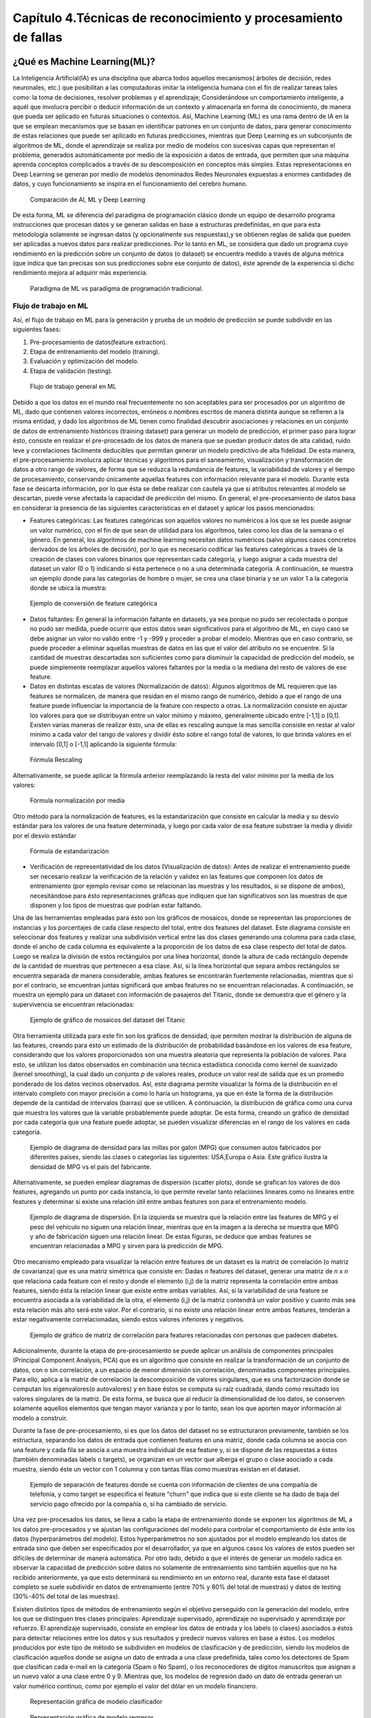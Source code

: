 Capítulo 4.Técnicas de reconocimiento y procesamiento de fallas
===============================================================


.. Header H3 -->
¿Qué es Machine Learning(ML)?
-----------------------------

.. TODO: Concepto de machine learning, entrenamiento supervisado vs no supervisado.Clasificacion y regresion.
.. TODO: Usos y aplicaciones de ML
.. TODO: Etapa de pre-procesamiento de datos
.. TODO: Metricas empleadas en cada uno de los metodos para la clasificación


La Inteligencia Artificial(IA) es una disciplina que abarca todos aquellos mecanismos( árboles de decisión, redes neuronales, etc.) que posibilitan a las computadoras imitar la inteligencia humana con el fin de realizar tareas tales como: la toma de decisiones, resolver problemas y el aprendizaje; Considerándose un comportamiento inteligente, a aquél que involucra percibir o deducir información de un contexto y almacenarla en forma de conocimiento, de manera que pueda ser aplicado en futuras situaciones o contextos. Así, Machine Learning (ML) es una rama dentro de IA en la que se emplean mecanismos que se basan en identificar patrones en un conjunto de datos, para generar conocimiento de estas relaciones que puede ser aplicado en futuras predicciones, mientras que Deep Learning es un subconjunto de algoritmos de ML, donde el aprendizaje se realiza por medio de modelos con sucesivas capas que representan el problema, generados automáticamente por medio de la exposición a datos de entrada, que permiten que una máquina aprenda conceptos complicados a través de su descomposición en conceptos más simples. Estas representaciones en Deep Learning se generan por medio de modelos denominados Redes Neuronales expuestas a enormes cantidades de datos, y cuyo funcionamiento se inspira en el funcionamiento del cerebro humano. 


.. figure:: ../figs/Cap4/Diferencia_AI_ML_DL.jpg
   :scale: 60%

   Comparación de AI, ML y Deep Learning



.. TODO: PONER EL FLUJO DE TRABAJO DE ML -->
..  https://livebook.manning.com/#!/book/real-world-machine-learning/chapter-1/104

De esta forma, ML se diferencia del paradigma de programación clásico donde un equipo de desarrollo programa instrucciones que procesan datos y se generan salidas en base a estructuras predefinidas, en que para esta metodología solamente se ingresan datos (y opcionalmente sus respuestas),y se obtienen reglas de salida que pueden ser aplicadas a nuevos datos para realizar predicciones. Por lo tanto en ML, se considera que dado un programa cuyo rendimiento en la predicción sobre un conjunto de datos (o dataset)  se encuentra medido a través de alguna métrica (que indica que tan precisas son sus predicciones sobre ese conjunto de datos), éste aprende de la experiencia si dicho  rendimiento mejora al adquirir más experiencia.

.. figure:: ../figs/Cap4/ML_paradigma.jpg
   :scale: 60%

   Paradigma de ML vs paradigma de programación tradicional.


Flujo de trabajo en ML
^^^^^^^^^^^^^^^^^^^^^^

Así, el flujo de trabajo en ML para la generación y prueba de un modelo de predicción se puede subdividir en las siguientes fases:

1. Pre-procesamiento de datos(feature extraction). 
2. Etapa de entrenamiento del modelo (training).
3. Evaluación y optimización del modelo.
4. Etapa de validación (testing).
   
.. TODO: TRADUCIR ESTA IMAGEN DE FLUJO DE TRABAJO

.. figure:: ../figs/Cap4/workflow_ML.png
   :scale: 60%

   Flujo de trabajo general en ML

Debido a que los datos en el mundo real frecuentemente no son aceptables para ser procesados por un algoritmo de ML, dado que contienen valores incorrectos, erróneos o nombres escritos de manera distinta aunque se refieren a la misma entidad, y dado los algoritmos de ML tienen como finalidad descubrir asociaciones y relaciones en un conjunto de datos de entrenamiento históricos (training dataset) para generar un modelo de predicción,  el primer paso para lograr ésto, consiste en realizar el pre-procesado de los datos de manera que se puedan producir datos de alta calidad, ruido leve y correlaciones fácilmente deducibles que permitan generar un modelo predictivo de alta fidelidad. De esta manera, el pre-procesamiento involucra aplicar técnicas y algoritmos para el saneamiento, visualización y transformación de datos a otro rango de valores, de forma que se reduzca la redundancia de features, la variabilidad de valores y el tiempo de procesamiento, conservando únicamente aquellas features con información relevante para el modelo. Durante esta fase se descarta información, por lo que ésta se debe realizar con cautela ya que si atributos relevantes al modelo se descartan, puede verse afectada la capacidad de predicción del mismo. En general, el pre-procesamiento de datos basa en considerar la presencia de las siguientes características en el dataset y aplicar los pasos mencionados:

* Features categóricas: Las features categóricas son aquellos valores no numéricos a los que se les puede asignar un valor numérico, con el fin de que sean de utilidad para los algoritmos, tales como los días de la semana o el género. En general, los algoritmos de machine learning necesitan datos numéricos (salvo algunos casos concretos derivados de los árboles de decisión), por lo que es necesario codificar las features categóricas a través de la creación de clases con valores binarios que representan cada categoría, y luego asignar a cada muestra del dataset un valor (0 o 1) indicando si ésta pertenece o no a una determinada categoría. A continuación, se muestra un ejemplo donde para las categorías de hombre o mujer, se crea una clase binaria y se un valor 1 a la categoría donde se ubica la muestra:
  

.. figure:: ../figs/Cap4/ejemploFeatureCategorica.png
   :scale: 60%

   Ejemplo de conversión de feature categórica

* Datos faltantes: En general la información faltante en datasets, ya sea porque no pudo ser recolectada o porque no pudo ser medida, puede ocurrir que estos datos sean significativos para el algoritmo de ML, en cuyo caso se debe asignar un valor no valido entre -1 y -999 y proceder a probar el modelo. Mientras que en caso contrario, se puede proceder a eliminar aquellas muestras de datos en las que el valor del atributo no se encuentre. Si la cantidad de muestras descartadas son suficientes como para disminuir la capacidad de predicción del modelo, se puede simplemente reemplazar aquellos valores faltantes por la media o la mediana del resto de valores de ese feature.

* Datos en distintas escalas de valores (Normalización de datos): Algunos algoritmos de ML requieren que las features se normalicen, de manera que residan en el mismo rango de numérico, debido a que el rango de una feature puede influenciar la importancia de la feature con respecto a otras. La normalización consiste en ajustar los valores para que se distribuyan entre un valor mínimo y máximo, generalmente ubicado entre [-1,1] o [0,1]. Existen varias maneras de realizar ésto, una de ellas es rescaling aunque la mas sencilla consiste en restar al valor mínimo a cada valor del rango de valores y dividir ésto sobre el rango total de valores, lo que brinda valores en el intervalo [0,1] o [-1,1] aplicando la siguiente fórmula:
  
.. figure:: ../figs/Cap4/formula_rescaling.png
   :scale: 60%

   Fórmula Rescaling


Alternativamente, se puede aplicar la fórmula anterior reemplazando la resta del valor mínimo por la media de los valores:



.. figure:: ../figs/Cap4/formula_mean_normalization.png
   :scale: 60%

   Fórmula normalización por media


Otro método para la normalización de features, es la estandarización que consiste en calcular la media y su desvío estándar para los valores de una feature determinada, y luego por cada valor de esa feature substraer la media y dividir por el desvío estándar

.. figure:: ../figs/Cap4/formula_estandarizacion.png
   :scale: 60%

   Fórmula de estandarización


* Verificación de representatividad de los datos (Visualización de datos): Antes de realizar el entrenamiento puede ser necesario realizar la verificación de la relación y validez en las features que componen los datos de entrenamiento (por ejemplo  revisar como se relacionan las muestras y los resultados, si se dispone de ambos), necesitándose para ésto representaciones gráficas que indiquen que tan significativos son las muestras de que disponen y los tipos de muestras que podrían estar faltando.

Una de las herramientas empleadas para ésto son los gráficos de mosaicos, donde se representan las proporciones de instancias y los porcentajes de cada clase respecto del total, entre dos features del dataset. Este diagrama consiste en seleccionar dos features y realizar una subdivisión vertical entre las dos clases generando una columna para cada clase, donde el ancho de cada columna es equivalente a la proporción de los datos de esa clase respecto del total de datos. Luego se realiza la división de estos rectángulos por una línea horizontal, donde la altura de cada rectángulo depende de la cantidad de muestras que pertenecen a esa clase. Así, si la línea horizontal que separa ambos rectángulos se encuentra separada de manera considerable, ambas features se encontrarán fuertemente relacionadas, mientras que si por el contrario, se encuentran juntas significará que ambas features no se encuentran relacionadas. A continuación, se muestra un ejemplo para un dataset con información de pasajeros del Titanic, donde se demuestra que el género y la supervivencia se encuentran relacionadas:



.. figure:: ../figs/Cap4/ejemplo_moisac_plot.png
   :scale: 60%

   Ejemplo de gráfico de mosaicos del dataset del Titanic
 

Otra herramienta utilizada para este fin son los gráficos de densidad, que permiten mostrar la distribución de alguna de las features, creando para ésto un estimado de la distribución de probabilidad basándose en los valores de esa feature, considerando que los valores proporcionados son una muestra aleatoria que representa la población de valores. Para esto, se utilizan los datos observados en combinación una técnica estadística conocida como kernel de suavizado (kernel smoothing), la cual dado un conjunto *p* de valores reales, produce un valor real de salida que es un promedio ponderado de los datos vecinos observados. Así, este diagrama permite visualizar la forma de la distribución en el intervalo completo con mayor precisión a como lo haría un histograma, ya que en éste la forma de la distribución depende de la cantidad de intervalos (barras) que se utilicen. A continuación, la distribución de gráfica como una curva que muestra los valores que la variable probablemente puede adoptar. De esta forma, creando un gráfico de densidad por cada categoría que una feature puede adoptar, se pueden visualizar diferencias en el rango de los valores en cada categoría. 


.. figure:: ../figs/Cap4/ejemplo_diagrama_densidad.png
   :scale: 60%

   Ejemplo de diagrama de densidad para las millas por galon (MPG) que consumen autos fabricados por diferentes países, siendo las clases o categorías las siguientes: USA,Europa o Asia. Este gráfico ilustra la densidad de MPG vs el país del fabricante.


Alternativamente, se pueden emplear diagramas de dispersión (scatter plots), donde se grafican los valores de dos features, agregando un punto por cada instancia, lo que permite revelar tanto relaciones lineares como no lineares entre features y determinar si existe una relación útil entre ambas features son para el entrenamiento modelo. 


.. figure:: ../figs/Cap4/ejemplo_diagrama_dispersion.png
   :scale: 60%

   Ejemplo de diagrama de dispersión. En la izquierda se muestra que la relación entre las features de MPG y el peso del vehículo no siguen una relación linear, mientras que en la imagen a la derecha se muestra que MPG y año de fabricación siguen una relación linear. De estas figuras, se deduce que ambas features se encuentran relacionadas a MPG y sirven para la predicción de MPG.


.. https://en.wikipedia.org/wiki/Covariance
.. https://en.wikipedia.org/wiki/Covariance_matrix
.. https://en.wikipedia.org/wiki/Correlation_and_dependence#Correlation_matrices
.. https://machinelearningmastery.com/visualize-machine-learning-data-python-pandas/

Otro mecanismo empleado para visualizar la relación entre features de un dataset es la matriz de correlación (o matriz de covarianza) que es una matriz simétrica que consiste en: Dadas *n* features del dataset, generar una matriz de *n x n* que relaciona cada feature con el resto y donde el elemento (i,j) de la matriz representa la correlación entre ambas features, siendo ésta la relación linear que existe entre ambas variables. Así, si la variabilidad de una feature se encuentra asociada a la variabilidad de la otra, el elemento (i,j) de la matriz contendrá un valor positivo y cuanto más sea esta relación más alto será este valor. Por el contrario, si no existe una relación linear entre ambas features, tenderán a estar negativamente correlacionadas, siendo estos valores inferiores y negativos. 


.. figure:: ../figs/Cap4/Correlation-Matrix-Plot.png
   :scale: 60%

   Ejemplo de gráfico de matriz de correlación para features relacionadas con personas que padecen diabetes. 


.. https://es.wikipedia.org/wiki/An%C3%A1lisis_de_componentes_principales
.. https://es.wikipedia.org/wiki/Teorema_de_descomposici%C3%B3n_espectral
.. https://es.wikipedia.org/wiki/Descomposici%C3%B3n_en_valores_singulares
.. http://scikit-learn.org/stable/modules/generated/sklearn.decomposition.PCA.html#sklearn.decomposition.PCA

Adicionalmente, durante la etapa de pre-procesamiento se puede aplicar un análisis de componentes principales (Principal Component Analysis, PCA) que es un algoritmo que consiste en realizar la transformación de un conjunto de datos, con o sin correlación, a un espacio de menor dimensión sin correlación, denominadas componentes principales. Para ello, aplica a la matriz de correlación la descomposición de valores singulares, que es una factorización donde se computan los eigenvalores(o autovalores) y en base éstos se computa su raíz cuadrada, dando como resultado los valores singulares de la matriz. De esta forma, se busca que al reducir la dimensionalidad de los datos, se conserven solamente aquellos elementos que tengan mayor varianza y por lo tanto, sean los que aporten mayor información al modelo a construir.   

Durante la fase de pre-procesamiento, si es que los datos del dataset no se estructuraron previamente, también se los estructura, separando los datos de entrada que contienen features en una matriz, donde cada columna se asocia con una feature y cada fila se asocia a una muestra individual de esa feature y, si se dispone de las respuestas a éstos (también denominadas labels o targets), se organizan en un vector que alberga el grupo o clase asociado a cada muestra, siendo éste un vector con 1 columna y con tantas filas como muestras existan en el dataset.

.. figure:: ../figs/Cap4/separacion_features_target.png
   :scale: 60%

   Ejemplo de separación de features donde se cuenta con información de clientes de una compañía de telefonía, y como target se especifica el feature "churn" que indica que si este cliente se ha dado de baja del servicio pago ofrecido por la compañía o, si ha cambiado de servicio. 




Una vez pre-procesados los datos, se lleva a cabo la etapa de entrenamiento donde se exponen los algoritmos de ML a los datos pre-procesados y se ajustan las configuraciones del modelo para controlar el comportamiento de éste ante los datos (hyperparámetros del modelo). Estos hyperparámetros no son ajustados por el modelo empleando los datos de entrada sino que deben ser especificados por el desarrollador, ya que en algunos casos los valores de estos pueden ser difíciles de determinar de manera automática. Por otro lado, debido a que el interés de generar un modelo radica en observar la capacidad de predicción sobre datos no solamente de entrenamiento sino también aquellos que no ha recibido anteriormente, ya que esto determinará su rendimiento en un entorno real, durante esta fase el dataset completo se suele subdividir en datos de entrenamiento (entre 70% y 80% del total de muestras) y datos de testing (30%-40% del total de las muestras). 

.. https://machinelearningmastery.com/overfitting-and-underfitting-with-machine-learning-algorithms/


Existen distintos tipos de métodos de entrenamiento según el objetivo perseguido con la generación del modelo, entre los que se distinguen tres clases principales: Aprendizaje supervisado, aprendizaje no supervisado y aprendizaje por refuerzo. El aprendizaje supervisado, consiste en emplear los datos de entrada y los labels (o clases) asociados a éstos para detectar relaciones entre los datos y sus resultados y predecir nuevos valores en base a éstos. Los modelos producidos por este tipo de método se subdividen en modelos de clasificación y de predicción, siendo los modelos de clasificación aquellos donde se asigna un dato de entrada a una clase predefinida, tales como los detectores de Spam que clasifican cada e-mail en la categoría (Spam o No Spam), o los reconocedores de dígitos manuscritos que asignan a un nuevo valor a una clase entre 0 y 9. Mientras que, los modelos de regresión dado un dato de entrada generan un valor numérico continuo, como por ejemplo el valor del dólar en un modelo financiero.

.. figure:: ../figs/Cap4/ejemplo_supervisado_clasificacion.png
   :scale: 60%

   Representación gráfica de modelo clasificador

.. figure:: ../figs/Cap4/ejemplo_supervisado_regresion.png
   :scale: 60%

   Representación gráfica de modelo regresor


Por el contrario, en el aprendizaje no supervisado no se conocen las clases, contando solo con los datos de entrada, por lo que su objetivo es obtener las clases descubriendo grupos de ejemplos similares en los datos (también denominado clustering) o, proyectar los datos desde un espacio de dimensiones superiores a uno de menores dimensiones, con el objetivo de maximizar la varianza entre las features (reducción de dimensionalidad como PCA). En el aprendizaje por refuerzo, el algoritmo no cuenta con muestras que correspondan con una salida correcta, sino que debe descubrirlas por medio de un proceso de prueba y error, transicionando una secuencia de estados que resultan de la interacción con el entorno.


.. Metricas de evaluación para clasificacion, regression y clustering -->
.. http://scikit-learn.org/stable/modules/model_evaluation.html

La fase de evaluación y optimización del modelo se lleva a cabo paralelamente a la fase de entrenamiento y consiste en computar métricas con el dataset de training, para evaluar el desempeño del modelo. Según el tipo de entrenamiento (supervisado o no supervisado), se computan diferentes métricas:

* Clasificación: Accuracy, Precision, Recall, F1-Score, Matriz de confusión.
 .. (TODO: VER SI PONER Root Mean-Squared Error, RMSE en regression) -->
 .. https://en.wikipedia.org/wiki/Mean_absolute_error
 .. Pag. 120 de Real world Machine learning

* Regresión: R2, Variación explicada, Error Medio Cuadrado (Mean Squared Error).
* Clustering: Información mutua(MI), score de homogeneidad, score de completitud.


.. http://scikit-learn.org/stable/modules/model_evaluation.html#precision-recall-f-measure-metrics
.. https://en.wikipedia.org/wiki/Precision_and_recall#Precision

Con respecto a las métricas de modelos de clasificación, el accuracy es la proporción de las muestras para las que el modelo predice el resultado correcto, mientras que la tasa de error es la proporción para las que el modelo clasifica incorrectamente. Si *yi* es el valor del i-ésima muestra, *Yi* es el valor verdadero de la muestra, y *1 (yi = Yi)* simboliza la pertenencia de *yi* en *Yi*, entonces la fracción de predicciones correctas *nsamples* se define como:

.. figure:: ../figs/Cap4/formula_accuracy.png
   :scale: 60%

   Fórmula para el cálculo del Accuracy


Este valor se indica en el rango de 0-1, por lo que cuanto más próximo es este valor a 1.0 mejor es la capacidad de predicción. Mientras que *precision* indica la capacidad del modelo para clasificar muestras que son positivas como tales y no clasificarlas como negativas, considerando el total de valores positivos y negativos; Este valor se calcula por medio de la siguiente fórmula, donde *tp* son las muestras verdaderas positivas (muestras realmente positivas) y *fp* son las muestras falsas positivas (aquellas muestras que se clasificaron como positivas pero en realidad son negativas):



.. math:: precision = tp/ tp + fp
   :label: ecuacionPrecision

*Recall* es la capacidad del modelo de encontrar cuantas muestras positivas reales existen del total de muestras positivas clasificadas (verdaderas positivas y falsas positivas). Este valor se calcula por medio de la siguiente fórmula, donde *fn* son los falsos negativos (aquellas que son positivas pero son clasificadas como negativas):


.. math:: recall = tp/ tp + fn
   :label: ecuacionRecall

*F1-Score* (o F-measure) es un promedio ponderado de *precision* y *recall* que se calcula por medio de la siguiente ecuación:

.. math:: F1 = 2 * (precision * recall) / (precision + recall) 
   :label: ecuacionF1Score

Las métricas de precision , recall y F1-score se encuentran en el rango 0-1, siendo mejor el desempeño de predicción del clasificador, cuanto más próximo a 1 son estos valores.

.. http://scikit-learn.org/stable/modules/model_evaluation.html#confusion-matrix

Por otro lado, la matriz de confusión es una tabla que permite visualizar y evaluar el accuracy de clasificación, donde cada columna de la matriz representa la cantidad de muestras que fueron predecidas como pertenecientes a una clase y cada fila de la matriz, representa la cantidad de instancias que pertenecen realmente a una clase. Por lo tanto, un elemento *(i,j)* de la matriz se interpreta como el número de observaciones en el grupo *i* que fueron clasificados dentro del grupo *j*, por lo que los elementos que se encuentran en la diagonal de la matriz son la cantidad de muestras para las que el label verdadero fue predecido correctamente, mientras que los elementos que se encuentran fuera de ésta son las muestras clasificadas erróneamente. A continuación, se muestra un ejemplo de la matriz de confusión para un dataset de tipos de planta Iris (Setosa, Versicolor y Virginica):        


.. figure:: ../figs/Cap4/ejemplo_matriz_confusion.png
   :scale: 60%

   Ejemplo de matriz de confusión.

.. http://scikit-learn.org/stable/modules/model_evaluation.html#r2-score

.. https://en.wikipedia.org/wiki/Coefficient_of_determination

.. https://en.wikibooks.org/wiki/LaTeX/Mathematics#Formatting_mathematics_symbols

Con respecto a la regresión, la métrica R^2 o r^2 también conocido como coeficiente de determinación, es la proporción de la varianza que existe entre los labels predecidos (variable dependiente) utilizando las muestras de entrada (variable independiente) y el verdadero valor de las mismas, brindando una medida de que tan precisamente las salidas son replicadas por el modelo, basadas en la proporción de la variación total de las salidas, lo que permite establecer que tan eficazmente las muestras futuras serán predecidas. El valor de esta métrica puede ser tanto positivo como negativo, por lo que si este es negativo implica que la capacidad del modelo de predicción es peor que la media de éstos, mientras que si es cero indica que no existe una relación entre los datos de entrada y los labels, por lo que el modelo predice siempre el label independientemente de los datos de entrada; Y finalmente, si este es igual a uno implica que el modelo es capaz de predecir exactamente toda la variabilidad en la variable dependiente (labels).
El cálculo de R2 se realiza por medio de la siguiente fórmula, siendo :math:`{\hat{yi}}` el valor predecido de la muestra, *yi* el valor real de la muestra para *n* muestras:  


.. figure:: ../figs/Cap4/formula_R2.png
   :scale: 60%

   Fórmula de R2

donde:

.. figure:: ../figs/Cap4/formula_y_medio_r2_score.png
   :scale: 60%

   Fórmula de cálculo de :math:`{\bar{y}}`(y-medio)


La variación explicada mide la proporción en la que un modelo de regresión representa la dispersión (variación) de un conjunto de datos, es decir, entre las predicciones y los valores reales asociados a las muestras. Este score se calcula por medio de la siguiente fórmula, donde *y* es el label asociado a una muestra, :math:`{\hat{y}}` es la salida predecida para ésta y *Var* es la varianza entre ambas variables:

.. figure:: ../figs/Cap4/formula_explained_variance_r2.png
   :scale: 60%

   Fórmula para el cálculo de la variación explicada
 
Cuanto más próximo a 1 es este valor, mejor es la capacidad de predicción del modelo.

.. https://en.wikipedia.org/wiki/Errors_and_residuals
.. https://en.wikipedia.org/wiki/Mean_squared_error
.. https://en.wikipedia.org/wiki/Root-mean-square_deviation
.. https://en.wikipedia.org/wiki/Errors_and_residuals

El error medio cuadrado es una métrica de riesgo que representa el valor esperado del error (o pérdida) cuadrado, que consiste en calcular el promedio de los cuadrados de los errores, es decir, la diferencia entre los labels reales para un conjunto de variables y los valores predecidos para éste conjunto. Así, este método aplica la siguiente fórmula matemática donde  :math:`{\hat{Yi}}` es el valor predecido, *Yi* es el vector de valores observados y *n* es la cantidad de muestras de entrada para las que se realizaron las predicciones: 

.. figure:: ../figs/Cap4/formula_mse_regresion.png
   :scale: 60%

   Fórmula de Mean Squared Error

Si al resultado obtenido de aplicar esta fórmula, se le aplica la raíz cuadrada se obtiene la métrica de Raíz Cuadrada del Error cuadrado medio (Root-Mean Square Error, RMSE) y representa el desvío estándar de las diferencias de las muestras entre los valores estimados y los valores predecidos. Tanto MSE como RMSE, cuanto más próximos sean a cero los valores de éstas métricas, menos error de predicción existirá.


.. http://scikit-learn.org/stable/modules/generated/sklearn.metrics.mutual_info_score.html#sklearn.metrics.mutual_info_score
.. http://scikit-learn.org/stable/modules/clustering.html#mutual-info-score
.. https://en.wikipedia.org/wiki/Adjusted_mutual_information

Por otro lado, con respecto a clustering la métrica de información mutua (Mutual Information, MI) es una medida empleada para comparar la similitud entre dos clases (o labels) para el mismo conjunto de datos. Así, para utilizar esta métrica en un modelo de clustering, se requiere disponer de las clases verdaderas a la que pertenezcan los datos empleados en el entrenamiento del modelo, sin embargo este valor es invariable a los valores absolutos de los labels y a las permutaciones entre de clases. Cuanto más cercano a cero sea este valor, indicará que las asignaciones de clases son independientes y no concuerdan, mientras que cuanto más cercano a uno se observará una mejor concordancia entre asignaciones. Este valor se computa por medio de la siguiente fórmula, donde *|Ui|* es el número de muestras en el cluster *U* y *|Vj|* es el número de muestras en el cluster *V*:

.. figure:: ../figs/Cap4/formula_mutual_information_clustering.png
   :scale: 60%

   Fórmula para el cálculo de información mutua entre clusters U y V.

.. http://scikit-learn.org/stable/modules/clustering.html#homogeneity-completeness

El score de homogeneidad requiere al igual que la métrica anterior, el conocimiento de las clases reales de las muestras por adelantado y cuanto más próximo a uno sea, significará que ese cluster contiene únicamente puntos de datos que son miembros de la misma clase. Mientras que el score de completitud, permite establecer si todos los miembros de una clase son asignados al mismo cluster. Estas métricas son independiente a las permutaciones en los clusters, y se calculan por medio de las siguientes fórmulas, donde  H(C|K) es la entropía condicional de las clases dadas las asignaciones de los clusters, H(C) es la entropía de las clases, *nc* y *nk* son las muestras que pertenecen a la clase *C* y al cluster *K* y *Nc,k* es el número de muestras de una clase *c* asignada al cluster *k*:


.. figure:: ../figs/Cap4/formula_homogeneidad_clustering.png
   :scale: 60%

   Ejemplo de fórmula de homogeneidad


.. figure:: ../figs/Cap4/formula_completitud_clustering.png
   :scale: 60%

   Ejemplo de fórmula de completitud

.. figure:: ../figs/Cap4/formula_entropia_condicional_clases_clustering.png
   :scale: 60%

   Ejemplo de fórmula de entropía condicional dadas las asignaciones de las clases

.. figure:: ../figs/Cap4/formula_entropia_clases.png
   :scale: 60%

   Ejemplo de fórmula de entropía de las clases


Finalmente, durante la fase de validación se procede a analizar y mejorar el nivel de generalización del modelo, es decir, con que precisión éste aplica los conceptos aprendidos de los datos de entrenamiento a nuevos datos dentro del dominio del problema. Dos conceptos relacionados a la pérdida de capacidad de generalización en el entrenamiento supervisado son overfitting y underfitting donde:

* Overfitting ocurre cuando el modelo aprende la distribución de los datos y el ruido del dataset y los considera como conceptos, de manera que se ve afectada negativamente la capacidad de predicción, ya que estos conceptos no aplican a nuevos datos. De esta forma, cuando ocurre overfitting el error de predicción disminuye considerablemente con datos de entrenamiento, sin embargo, al contrastarlo con datos de prueba éste aumenta considerablemente.
* Underfitting sucede cuando el modelo no puede aprender conceptos del dataset de training y, por lo tanto, tampoco puede realizar predicciones sobre datos de testing, mostrando un rendimiento pobre incluso en datos de entrenamiento.
  

.. figure:: ../figs/Cap4/plot_underfitting_overfitting_001.png
   :scale: 60%

   En este ejemplo, se muestra la función de tres modelos polinómicos de diferente grado que intentan aproximar parte de la función coseno, representándose éstos por una línea azul, la función real por una línea amarilla y las muestras producidas por puntos azules. En el diagrama de la izquierda, se observa que el modelo (polinomio grado 1) sufre de underfitting, ya que no puede ajustarse a los datos de entrenamiento. En el diagrama de la derecha, se puede observar que el modelo (polinomio de grado 15) sufre de overfitting, ya que aprende cada uno de los datos de prueba incluyendo el ruido y perdiendo la similitud con la función coseno real. En la gráfica del centro, se puede observar que el modelo se ajusta de manera casi perfecta al de la función coseno real, y se ajusta a aquellos datos que la representan, ignorando aquellas muestras que generan ruido.   


De esta manera, en esta fase se emplean distintos métodos para evaluar la capacidad de generalización del modelo entrenado con respecto a los datos de prueba, entre los que se destacan los siguientes:

.. Real world machine learning. pag 105. Metodos de evaluación y validación del modelo!!!
.. k-fold y CROSS-VALIDATION, Curva ROC para validacion!
.. https://www.cs.cmu.edu/~schneide/tut5/node42.html
.. https://es.wikipedia.org/wiki/Validaci%C3%B3n_cruzada


* Cross-validation: Esta técnica se emplea para evitar problemas como el overfitting y en situaciones donde no se cuenta con suficientes muestras para particionar el dataset en training y testing, perdiendo información relevante para el modelo o para el testing de éste. Este método consiste en realizar particiones en un conjunto de muestras en subconjuntos complementarios de entrenamiento y prueba y, efectuar el entrenamiento sobre la partición de training y realizar la evaluación del rendimiento del modelo sobre la partición de testing. Así, esta técnica busca garantizar que los resultados del predictor son independientes de las particiones de training y testing. Adicionalmente, este método puede ejecutarse repetidas veces, generando diferentes particiones con distintos resultados y luego combinarse éstos(por ejemplo, a través del promediado) con el fin de reducir la variabilidad. Dentro de las aproximaciones para realizar cross validation se distinguen las siguientes:

   * Método Holdout: Este método es el más trivial y consiste en simplemente particionar de manera aleatoria el conjunto de muestras total en subconjuntos complementarios de entrenamiento y prueba, considerando entre el 20% y 40% para testing y el resto para training, y posteriormente realizar el entrenamiento y validación con éstos.
   
   Este método tiene la desventaja de que puede existir alta variación al ejecutarse sobre distintos conjuntos de prueba, ya que el resultado depende en gran parte de como se realiza la partición de los datos, sin embargo, tiene la ventaja de ser rápido de computar.
  
   .. .. figure:: ../figs/Cap4/holdout_cross_validation.jpg
   .. figure:: ../figs/Cap4/cross_validation_holdout_ejemplo.png
      :scale: 60%

      Representación gráfica de la retención
   
   * K-Fold cross-validation: Cross validation de *K* iteraciones consiste en realizar *k* divisiones complementarias de los datos de prueba (denominados *folds*), empleando uno de los subconjuntos para validación y los restantes *k-1* como datos de entrenamiento y ejecutar el proceso de training y testing. Este proceso se repite *K* veces, con distintos datasets de training y testing, computando en cada una de las iteraciones el accuracy, que finalmente es promediado para obtener un resultado final. Este método tiene la ventaja de que cada muestra esta en el subconjunto de testing una única vez y en el dataset de training *k-1* veces, por lo que la variación en las predicciones con distintas muestras se incrementa a medida que *k* crece. Sin embargo, tiene la desventaja de ser computacionalmente costoso.
  
   .. figure:: ../figs/Cap4/K-fold_cross_validation.jpg
      :scale: 60%

      Ejemplo gráfico de los subconjuntos generados con K-Fold cross-validation
  
   
   * Leave-one-out cross-validation (LOO CV): Éste método consiste en realizar una partición de *k-1* muestras como la partición de entrenamiento y emplear únicamente una muestra para la partición de testing y luego, realizar el entrenamiento y la validación para esa muestra en particular. Este proceso se repite *K* veces, con distintas muestras asignadas a la partición de testing, y al igual que K-fold, se obtiene la media de los resultados predecidos para computar el resultado final.   
     
   .. figure:: ../figs/Cap4/Leave-one-out_cross_validation.jpg
      :scale: 60%

      Representación gráfica de la generación de subconjuntos para LOO CV
   
   Una variación de éste método es Leave p-out cross-validation, donde se realiza el mismo proceso pero se consideran *p* elementos para el conjunto de testing en lugar de uno solo.
       
  
.. https://es.wikipedia.org/wiki/Curva_ROC

* Curva ROC: Receiver Operating Characteristic curve o ROC, es una representación gráfica que muestra la eficiencia de uno o varios métodos de clasificación, representando en el eje Y la tasa de verdaderos positivos (TP) y en el eje X la tasa de falsos positivos(FP). De esta manera, empleando los valores proporcionados por distintas matrices de confusión, se puede comparar la eficiencia de clasificación donde cuanto más pronunciada sea la curva hacia la esquina superior izquierda del diagrama, mayor será la cantidad de muestras clasificadas correctamente. Mientras que, si la curva del clasificador se encuentra por debajo de la línea diagonal que divide la esquina inferior izquierda y superior derecha, significará que los resultados proporcionados por éste son peores que un valor aleatorio. Adicionalmente, extrayendo características de la curva se puede comparar el rendimiento del clasificador de manera numérica, uno de los valores empleados es el área de bajo de la curva (Area Under the ROC Curve,AUC) cuyo valor se encuentra en el rango 0-1, mejorando la eficiencia de clasificación cuanto más cercano a 1 es esta métrica.  

.. figure:: ../figs/Cap4/curva_roc.png
   :scale: 70%

   Ejemplo de curva ROC



.. Header H4 -->

Aplicaciones de ML
^^^^^^^^^^^^^^^^^^
.. MIT-Machine Learning Book -cap5
.. Introduction to machine learning- alex smola,vishwanathan- cap1
.. Tom Mitchell - Machine learning - pag. 29.

Machine Learning cuenta con un amplio campo de aplicaciones entre las que se encuentran:

* Transcripción de caracteres, donde el modelo observa una representación no estructurada de datos y lo transcribe una forma textual discreta. Un ejemplo de ésto es el reconocimiento óptico de caracteres, donde al modelo le son presentados imágenes conteniendo un texto y se solicita que retorne la representación numérica de éste(por ejemplo en formato Unicode o ASCII). O en el reconocimiento de voz, donde el modelo en base a ondas de sonoras debe emitir una secuencia de caracteres o decodificar las palabras que fueron habladas en el audio de entrada.
* Traducción de idiomas, donde a partir de un conjunto de símbolos en algún idioma, el modelo debe convertirlos en una secuencia de símbolos en otro idioma, aplicado generalmente a procesamiento de lenguaje natural.
*  Salidas estructuradas de información, que involucran tareas donde la salida es una estructura de datos que contiene múltiples valores (como un vector) que describe relaciones entre los datos. Un ejemplo de ésto es el parseo, donde se mapea una sentencia en lenguaje natural en un árbol que describe la estructura gramatical etiquetando nodos de árboles como verbos, sustantivos o adverbios; Otro caso de aplicación, es la segmentación de imágenes donde se asigna a cada pixel una categoría específica, como por ejemplo una red neuronal, que es usada para anotar las ubicaciones de las calles en una fotografía aérea.
*  Data Mining, donde se cuenta con grandes cantidades de información en bases de datos y éstas contienen información valiosa para el negocio, acerca de las relaciones de los datos, que pueden ser descubiertas automáticamente. Un ejemplo de ésto es aprender reglas generales que ayuden a realizar la evaluación de otorgación de créditos a un posible solicitante, por medio del análisis de información de bases de datos financieras.
* Ranking de páginas web, donde el usuario envía una consulta a un motor de búsqueda, que proporciona paginas web ordenadas según el nivel relevancia. Para lograr ésto el motor de búsqueda necesita conocer  cuales páginas son relevantes y concuerdan con la consulta especificada, adquiriendo para ésto información de distintas fuentes: la dirección web de cada página, el contenido de la misma, la frecuencia con la que varios usuarios entran a estos sitios para la misma consulta, o desde ejemplos de consultas similares en combinación páginas web rankeadas manualmente. Machine Learning es usada durante este proceso para automatizar y mejorar la precisión de las consultas al momento de diseñar un motor de búsqueda.
* Aplicaciones de reserva por Internet que emplean filtrado colaborativo, donde se analiza la información relacionada a productos consumidos anteriormente por un usuario, con el fin de predecir futuros hábitos de consumo y de esta manera ofrecerle productos similares. Un ejemplo de aplicaciones que emplean este tipo de característica son Amazon y Netflix, donde los productos o servicios que se ofrecen a un usuario se predicen empleando los datos de consumo de otros usuarios con preferencias de consumo similares.  
* Aplicaciones donde los desarrolladores no cuentan con suficiente conocimiento del dominio como para programar algoritmos efectivos, como son por ejemplo las aplicaciones de control de seguridad, que emplean el reconocimiento facial en base a imágenes o grabaciones de video. Estas aplicaciones deben realizar una clasificación del rostro en una imagen para determinar si es un usuario registrado o un desconocido, lidiando con diferentes condiciones de iluminación, expresiones faciales, diferentes corte de pelo,etc. debiendo para ello, aprender las características más relevantes de cada rostro con el fin sortear estas dificultades.


Beneficios del uso de ML
^^^^^^^^^^^^^^^^^^^^^^^^

Dentro de los beneficios que provienen de la utilización de ML respecto a las alternativas de análisis manual de datos, instrucciones programadas explícitamente y modelos estadísticos simples se encuentran:

* Precisión. ML emplea datos para descubrir el modelo con desempeño óptimo para el problema del dominio y medida que se disponga de más datos, mejor definido estará el problema y, en consecuencia, se incrementará la precisión de éste automáticamente.
* Automatizado. A medida que las respuestas se validan o se descartan, el modelo de ML aprenderá nuevos patrones automáticamente, por lo que los usuarios del modelo contribuirán a su mejora incrementalmente.
* Rapidez. ML puede generar respuestas en cuestión de milisegundos a medida que ingresan mayor cantidad de muestras de datos, permitiendo que el sistema mejore en tiempo real.
* Personalizable. Varios problemas dirigidos por datos pueden ser resueltos con ML, ya que el modelo es construido basándose en datos propios, y puede ser configurado para optimizar aquellas métricas que sean de valor para el negocio.
* Escalable. A medida que el negocio donde se aplica el modelo de ML crece, el modelo escala para manejar tasas de datos que crecen incrementalmente, llegando a maneja grandes cantidades de datos si se dispone del hardware apropiado.  


En la siguiente sección, se exponen el funcionamiento particular de los principales algoritmos empleados en ML para la generación de modelos de predicción.


Mecanismos para Machine Learning(ML)
------------------------------------


Árboles de decisión(Tree)
^^^^^^^^^^^^^^^^^^^^^^^^^

.. https://machinelearningmastery.com/classification-and-regression-trees-for-machine-learning/
.. http://www.saedsayad.com/decision_tree.htm

Los árboles de decisión (Classification And Regression Tree,CART) son un mecanismo de ML de aprendizaje supervisado que permite generar un modelo realiza predicciones en base a un conjunto de reglas inferidas de los datos de entrenamiento, las cuales pueden ser representadas por un diagrama de árbol. Los árboles de decisión clasifican instancias ordenándolas desde un nodo raíz hasta llegar a nodos hoja, lo que en última instancia proporciona la predicción de una muestra, de esta manera cada nodo en el árbol especifica alguna prueba de algún atributo de la muestra de entrada y, cada rama que desciende de ese nodo corresponde a uno de los posibles valores para este atributo. De esta forma, el conjunto de reglas desde la raíz a una hoja del árbol representan las reglas de clasificación. Entonces, la clasificación de una instancia comienza en el nodo raíz del árbol testeando el atributo especificado por este nodo, y luego desplazándose por la rama del árbol correspondiente al valor del atributo en el el ejemplo dado y, este proceso se repite nuevamente para el nodo actual, hasta llegar a un nodo hoja del árbol. 

La construcción del árbol se puede realizar por medio de distintos algoritmos, aunque la mayoría se basa en un algoritmo base top-down de búsqueda ambiciosa, que consiste en probar cada una de las features individualmente, para determinar cual de todas éstas clasifica de manera más eficiente las muestras de entrenamiento, computando para ésto una métrica denominada ganancia de la información (information gain), que mide que tan eficazmente un atributo separa las muestras del dataset de entrenamiento según sus labels. De esta forma, el atributo con la mejor división es seleccionado y establecido como la raíz del árbol. Luego, un nodo hijo del nodo raíz es creado para cada posible valor del nodo raíz y, las muestras de entrenamiento se ordenan de acuerdo al nodo hijo al que pertenecen. Este proceso se repite para cada una de las muestras de entrenamiento asociadas a cada nodo hijo, con el fin de seleccionar el mejor atributo posible para realizar la prueba en ese punto en el árbol. Este proceso continua hasta que la creación de ramas en el árbol no produce una mejora de predicción significativa, o hasta que la cantidad de muestras en cada uno de los nodos hoja del árbol es menor que un valor mínimo previamente establecido.
Este proceso es un método de búsqueda ambicioso en el cual el algoritmo nunca retrocede sobre divisiones realizadas anteriormente en el árbol, para reconsiderar otras alternativas.

.. figure:: ../figs/Cap4/ejemplo_decision_tree.png

   Ejemplo gráfico de la organización de un árbol de decisión 

Los árboles de decision también pueden sufrir de overfitting, ya que éstos pueden ser creados con estructuras complejas de división que no generalicen de manera eficiente nuevos datos de prueba, por lo que existen varias aproximaciones para evitarlo denominadas poda o pruning, donde se eliminan ramas del árbol con el fin eliminar relaciones redundantes. Dependiendo del momento en que se realiza la poda éstas se clasifican en dos clases principales:

* Poda temprana (early pruning), donde el crecimiento del árbol se detiene, antes de que alcance el punto donde memoriza el ruido y los datos de entrenamiento. Una de las aproximaciones de este tipo denominada reduced-error pruning consiste en dividir el dataset en subconjuntos complementarios de training y testing. Luego, se considera cada uno de los nodos en el árbol como un candidado a ser podado, donde podar un nodo implica remover el subarbol que se encuentra debajo de éste, convertirlo en un nodo hoja y asignarle los resultados de clasificación asociados al subárbol de ese nodo. Así, los nodos se remueven si el árbol luego de la poda de un nodo tiene un desempeño de predicción menor que el árbol original sobre el dataset de testing. Ésto tiene el efecto de que cualquier nodo hoja agregado debido a regularidades coincidentes en el dataset de training es probable que sea podado, ya que es improbable que estas coincidencias también estén presentes en el dataset de testing. De esta forma se podan los nodos de manera iterativa, siempre seleccionando aquellos que incrementen el rendimiento del árbol sobre el dataset de testing, hasta que la poda de nodos produzca un decremento de la precisión del modelo.  

  
* Poda tardía (post pruning) que permiten que el árbol se construya con overfitting y luego se realiza la poda para eliminar esta característica. Estos métodos, luego de que se entrenó con el dataset de training permitiendo el overfitting, se convierte el árbol en un conjunto de reglas construyendo una regla por cada camino desde la raíz del árbol hasta un nodo hoja. A continuación, se poda cada regla, removiendo cualquier otra precondición (secuencia de tests de atributos de la raíz al nodo hoja) que produzcan una mejora del accuracy de la misma, dejando intactas las reglas empeoran esta métrica. Finalmente, se ordenan las reglas podadas por su accuracy estimada, y se las considera en esta secuencia cuando se clasifican posteriores muestras.



Redes Neuronales(ANN)
^^^^^^^^^^^^^^^^^^^^^

.. http://neuralnetworksanddeeplearning.com/chap1.html
.. https://medium.com/@xenonstack/overview-of-artificial-neural-networks-and-its-applications-2525c1addff7
.. https://en.wikipedia.org/wiki/Biological_neural_network
.. https://en.wikipedia.org/wiki/Artificial_neural_network
.. Tom Mitchell - Machine Learning. pag. 98


Las redes neuronales artificiales (Artificial Neural Network, ANN) son modelos inspirados en los sistemas neuronales de los cerebros animales, que se encuentran constituidos por neuronas interconectadas, que forman una red, comunicada a través de impulsos eléctricos. Análogamente, las redes neuronales artificiales se componen de neuronas artificiales, que aceptan un conjunto de valores de entrada reales, regulados por un conjunto de pesos *wi* que determinan la relevancia de la contribución cada una de las entradas y que se ajustan automáticamente, durante la etapa de aprendizaje de la red. Estas neuronas computan una función en base a los valores de entrada y los pesos, y dependiendo de la relevancia de estos valores con respecto al problema, ésta se activa retornando un valor 1 si el valor computado supera cierto límite (threshold) y -1 en caso contrario.     


.. figure:: ../figs/Cap4/ejemplo_neurona_artificial.png

   Ejemplo de neurona artificial

Por lo general, las redes neuronales se organizan en capas, donde cada una de las capas se compone de un conjunto de neuronas artificiales interconectadas con neuronas de la capa anterior y la siguiente, con el fin de recibir solamente información desde la capa de procesamiento anterior y solo enviar información a la capa de procesamiento siguiente. Entre estas capas se distinguen la capa de entrada (input layer) donde se ubican las neuronas que reciben los datos de las muestras que la red procesará, la capa de salida (output layer) que contiene las neuronas que brindan el resultado final y las capas ocultas o intermedias (hidden layers) que solamente contienen información intermedia empleada durante el procesamiento. Las redes neuronales pueden contar con varias capas ocultas, dependiendo de que tan complejo sean las relaciones del problema que se busca resolver.


.. figure:: ../figs/Cap4/ejemplo_capas_ann.jpg

   Ejemplo de ANN multicapa
 


Maquinas de soporte de Vectores(SVM)
^^^^^^^^^^^^^^^^^^^^^^^^^^^^^^^^^^^^
.. Introduction to statistical learning.James Witten. pag 351.
.. https://en.wikipedia.org/wiki/Support_vector_machine
.. http://www.analiticaweb.es/machine-learning-y-support-vector-machines-porque-el-tiempo-es-dinero-2/
.. https://www.analyticsvidhya.com/blog/2017/09/understaing-support-vector-machine-example-code/

Las máquinas de soporte de vectores (Support Vector Machines, SVM) son un mecanismo empleado durante el aprendizaje supervisado para resolver problemas de clasificación y regresión, basadas en la utilización de hyperplanos. En esta técnica las *p* features asociadas a una cantidad *n* de muestras de entrenamiento, se organizan en un espacio *p-dimensional* (siendo cada muestra considerada como un vector de dimensión *p*) donde cada una de las features representa la coordenada de una muestra en particular. De esta forma, SVM consiste en realizar una separación de los datos en el espacio *p-dimensional* por medio de hyperplanos, donde un hyperplano para un espacio de dimensión *p* es un subespacio de dimensión *p-1* que es capaz de separar los datos de entrenamiento en diferentes clases (para clasificación) o, encontrar la función que define la distribución de las muestras (en regresión), según las features especificadas para las muestras. 

Así, la generación de un modelo de SVM consiste en computar y evaluar varios hyperplanos separadores de los datos de entrada y seleccionar de entre éstos, un hyperplano óptimo (o hyperplano de margen máximo) cuya distancia hacia las muestras más cercanas, sea la mayor. Por lo tanto, para obtener el valor de éste se calcula la distancia perpendicular entre el hyperplano divisor y las muestras de todas las clases y se consideran las muestras de ambas clases, cuya distancia al hyperplano sea menor. Estas distancias se conocen como margen (margin). 
Así el hyperplano óptimo, es el hyperplano separador cuyo margen entre las muestras a menor distancia es el mayor, por lo que mantiene una distancia mayor a las muestras de entrenamiento mas cercanas de ambas clases, y establece la mayor distancia de separación entre ambas clases. De esta forma las coordenadas de las muestras más cercanas al hyperplano conforman los vectores de soporte en el espacio *p*-dimensional y, soportan el hyperplano óptimo ya que si estos puntos fueran movidos levemente, entonces el hyperplano óptimo también se movería para mantener este margen, por lo que este hyperplano depende de los vectores de soporte. Mientras que, si las coordenadas de cualquier otra muestra se modifican, desplazandose en el *p*-espacio no afectaría el margen del hyperplano óptimo, siempre y cuando no se modifique la clase a la que ésta fue asignada.


.. Así, la generación de un modelo de SVM consiste en computar y evaluar varios hyperplanos separadores de los datos de entrada y seleccionar de entre éstos, un hyperplano óptimo con el margen máximo hacia las muestras, el cual se obtiene computando la distancia perpendicular entre el hyperplano divisor para cada muestra y encontrando las dos muestras de ambas clases para las que la distancia es la mínima, ésto se conoce como margen (margin). Así el hyperplano de margen máximo, es el hyperplano separador para el que el margen es el valor máximo, esto es, el hyperplano que tiene la distancia mínima más grande a las muestras de entrenamiento. De esta forma los puntos que se encuentran en el margen máximo al hyperplano conforman los vectores de soporte en el espacio *p*-dimensional y  soportan el hyperplano de margen máximo en el sentido en que, si estos puntos fueran movidos levemente, entonces el hyperplano de margen máximo también se movería.

.. figure:: ../figs/Cap4/ejemplo_vectores_sporte_svm.png

   Ejemplo de hyperplano separador. La línea negra es el hyperplano que divide las muestras de entrenamiento, y las coordenadas de las tres muestras que son atravesadas por la línea punteada constituyen los vectores de soporte para ese hyperplano.

.. https://en.wikipedia.org/wiki/Kernel_method
.. https://en.wikipedia.org/wiki/Support_vector_machine
.. http://www.cogsys.wiai.uni-bamberg.de/teaching/ss06/hs_svm/slides/SVM_Seminarbericht_Hofmann.pdf
.. http://crsouza.com/2010/03/17/kernel-functions-for-machine-learning-applications/#linear

De esta forma, las SVMs permiten realizar la clasificación con hyperplanos en conjuntos de datos que se encuentran separados linearmente, sin embargo existen situaciones donde éstos no se pueden dividir linearlmente,  por lo que el desempeño de un clasificador linear sería considerablemente bajo en estas cirunstancias. Para solucionar este problema, las SVM emplean funciones de kernel que convierten el espacio de las features de entrada a un espacio de mayores dimensiones, siendo éstos cuadráticos, cúbicos , polinomiales o de orden superior, con el fin de lograr encontrar un hyperplano en este nuevo espacio, que separe las muestras con una mejor precisión. Existen diferentes tipos de kernels que se emplean para lograr ésto, entre los que se encuentran:

.. https://en.wikipedia.org/wiki/Radial_basis_function_kernel
.. https://en.wikipedia.org/wiki/Polynomial_kernel
.. http://scikit-learn.org/stable/modules/svm.html

* Kernel Linear: Donde para dos vectores *x*, *y* correspondientes a las muestras entrada sin modificar la función de kernel, se define de la siguiente forma:
  
.. math:: K(x,y) = (x,y)
   :label: ecuacionKernelLinear

* Kernel Radial Basis Function(RBF): Este kernel dados dos vectores *x*, *y* correspondientes a dos muestras representadas como vectores en el espacio de entrada, se define por medio de la siguiente fórmula, donde :math:`{\gamma}` es un parámetro libre mayor a cero ajustable al problema, y *||x-y ||^2*

.. math:: K(x,y) = exp(-{\gamma}||x-y ||^2)
   :label: ecuacionKernelRBF

* Kernel Polynomial: El kernel polinomial para polinomios de grado *d* se computa por medio de la siguiente fórmula, donde *c* es un parámetro libre que ajusta la influencia del orden superior de la función contra términos de orden superior en el polinomio, *x*,*y* son las representaciones vectoriales de las muestras de entrada:

.. math:: K(x,y) = (xy + c)^d
   :label: ecuacionKernelPoly

.. https://en.wikipedia.org/wiki/Multiclass_classification
.. Introduction to statistical learning. pag. 370

Debido a que SVM es solamente una algoritmo de clasificación binario, se han desarrollado estrategias para la clasificación multiclase (o multilabel), con el fin de discriminar entre más de dos clases, entre las que se encuentran las siguientes:
  
* Uno contra el Uno (One-vs-One,OvO): En esta aproximación, dadas *N* clases se deben entrenar N(N-1)/2 clasificadores binarios, generando uno por cada posible combinación de clases y posteriormente, entrenarlos con datos de entrenamiento asociados a las clases que deben predecir. Luego, durante la etapa de predicción se emplea un esquema de votación, donde todos los clasificadores predicen la misma muestra de testing y, la clase que tenga mayor cantidad de votos positivos es la clase a la pertenece la muestra.
  
* Uno contra el Resto (One-vs-Rest,OvR,OvA): Esta técnica consiste en para un problema con *N* clases, entrenar *N* clasificadores que emplean todas las muestras del dataset de training, clasificando como positivas aquellas que pertenecen a la clase que el clasificador tiene asignada y negativa si pertenece a cualquier otra clase. Así, al recibir una muestra de entrada, cada uno de los clasificadores genera un valor real, que es un score de confianza que indica la probabilidad de que esa muestra pertenezca a esa clase, y la clase para la que la muestra de testing genera el score más alto, es la clase en la que ésta se asigna.



Selección de features para ML en PCL
------------------------------------

Con respecto a la elección de features para ML, debido a que únicamente algunas grietas podían ser aisladas aplicando la metodología de cropeado de muestras (Ver :ref:`pipeline_cropeado`), ya que durante la recolección de muestras se observó que en la práctica existían grietas que no poseían profundidad significativa para ser detectadas por el sensor, sino solamente grosor y largo suficiente para ser apreciadas como grietas, se optó por clasificar solo aquellos tipos de fallas que poseen una profundidad necesaria para ser aisladas por descriptores que computan información geométrica relacionada con los ángulos entre las normales de la superficie. Debido a ésto, se seleccionó un subconjunto del rango completo de descriptores locales y globales que PCL ofrece, acorde a las capacidades de computo disponibles y a las propiedades de las normales que éstos computan, siendo los descriptores testeados los siguientes: 

* Fast Point Feature Histogram(FPFH)
* ViewPoint Feature Histogram(VFH)
* Global Radious-based Surface Descriptor(GRSD)
* Ensamble Shape of Functions(ESF)


PFH-FPFH
^^^^^^^^

Los puntos orientados, compuestos por el vector de coordenadas y el vector normal del punto, son computacionalmente eficientes y rápidos de generar, sin embargo, no son capaces de capturar  información geométrica significativa alrededor de un punto, por lo que se necesita un descriptor que sea capaz de capturar información geométrica respecto de la curvatura, en base a los vecinos de un punto. Para ello se diseño Point Feature Histogram (PFH), que permite generalizar la curvatura media en base a los *k*-vecinos de un punto, empleando histograma de múltiples valores, que se caracteriza por ser invariante a la posición que adopta la superficie, robusto ante ruido y diferentes tipos de densidades en las muestras, e invariante a las rotaciones y traslaciones 3D. La implementación de este descriptor en PCL, se basa en el trabajo en :cite:`FPFH1` donde se define formalmente la metodología para computar las características locales geométricas partiendo desde una malla de triángulos.

El funcionamiento de PFH consiste en representar las relaciones entre puntos en un k-vecindario dados los puntos y sus normales estimadas, de manera que se capture con la mayor precisión posible las variaciones en la superficie, tomando en consideración todas las interacciones entre las direcciones de las normales estimadas. De esta forma, las features de un punto dependen en gran parte de las estimaciones de las normales para los puntos. Formalmente, PFH para cada punto *p*, perteneciente a una nube de puntos realiza los siguientes pasos:

* Primero, considera aquellos *k* vecinos que se encuentran a una distancia menor a un radio *r* para el procesamiento, ubicándose en el centro de la esfera el punto de entrada *p*, y produciendo un conjunto de puntos *P = {pj1, pj2, ..., pjn}*, y un conjunto de normales asociadas a cada punto *N = {Nj1 ,Nj2 ,..., Njn}*:


.. figure:: ../figs/Cap4/pfh_k_vecinos.png

   Ejemplo de los pk-vecinos considerados como entrada al algoritmo

* Luego, para cada par de puntos en el conjunto *P* de vecinos e incluyendo el punto central *p*,*pj1* y *pj2*, y sus normales estimadas, se selecciona un punto *ps* como origen  y un punto *pt* como objetivo, siendo el punto origen el que tiene el menor ángulo entre la normal de ese punto y un vector imaginario que conecta *ps* y *pt*; Matemáticamente hablando, se debe cumplir la siguiente ecuación: :math:`|n1 \cdot (p2-p1)| <= |n2 \cdot (p2-p1)| `. Posteriormente, para computar las diferencias entre los puntos y sus normales, se procede a definir tres vectores base *u*, *v* y *w* alrededor del punto origen, siendo *u* el vector normal *ns* asociado al punto origen y definiéndose estos vectores por medio de las siguientes fórmulas, donde *x* es el producto cruz entre dos vectores y *|| . ||* es la norma Euclidiana del vector:
  

.. math:: U = ns
   :label: ecuacionVectorU

.. math:: v = u x (pt - ps)/ || pt - ps ||
   :label: ecuacionVectorV


.. math:: w = u x v
   :label: ecuacionVectorW


.. figure:: ../figs/Cap4/esquema_ejes_punto_origen.png

   Asignación de ejes al punto origen 

* A continuación, empleando los vectores *uvw* y las coordenadas y normales de los puntos, se pueden calcular la diferencia entre las dos normales de la siguiente manera, siendo :math:`{\cdot}` el producto escalar entre dos vectores y *d* la distancia Euclidiana entre ps y pt, *d* = || ps - pt ||:
  
.. math:: {\alpha} = v \cdot nt
          {\phi}  = u \cdot (pt-ps)/d
          {\theta} = arctan( w \cdot nt, u \cdot nt)
   :label: ecuacionesFeatures


.. figure:: esquema_ejes_angulos.png

   Ángulos y sus correspondencias con las normales


* Finalmente, las frecuencias de las tuplas (o features) del descriptor (:math:`{\alpha}`,:math:`{\phi}`,:math:`{\theta}`,*d*) por cada punto se organizan en un histograma, y se divide el espectro de valores que puede adoptar cada feature en *b* subdivisiones y se cuentan las frecuencias de valores en cada subdivisión. Así, el número de subdivisiones por cada feature del histograma, que se pueden formar utilizando *n* cantidad de features es *d^n*, en este ejemplo es la cantidad de divisiones *div^4* ya que se emplean 4 valores en cada feature. La implementación PFH de PCL, emplea 5 subdivisiones de histograma por feature y no incluye las distancias, lo que resulta en 5^3 = 125 valores float de features. Este descriptor se define en la clase que define el tipo de punto pcl::PFHSignature125.

.. * Finalmente, las frecuencias de las tuplas (:math:`{\alpha}`,:math:`{\phi}`,:math:`{\theta}`,*d*) por cada punto se organizan en un histograma, y se divide cada una de los rangos de las características en *b* subdivisiones y se cuentan las frecuencias de valores en cada subdivisión. Así, el número de subdivisiones por cada feature del histograma, que se pueden formar utilizando las 4 features es *d^⁴*. La implementación PFH de PCL, emplea 5 subdivisiones de histograma por feature (cada uno de los 4 valores de features empleará estos 5 valores como rangos de intervalo) y no incluye las distancias, lo que resulta en 5^3 = 125 valores float de features.


Debido a que la complejidad computacional de PFH es del orden O(n), esto puede resultar en cuellos de botella de procesamiento para aplicaciones en tiempo real o con considerable cantidad de muestras, por lo que para solventar este inconveniente se puede emplear FPFH. FPFH consiste en calcular para cada punto *p* de la nube, los valores de (:math:`{\alpha}`, :math:`{\phi}`, :math:`{\theta}`) análogamente a como se realiza con PFH, solo que este cálculo se realiza solamente entre el punto *p* y los k-vecinos de éste, denominando este valor como SPFH(p). A continuación, el valor SPFH(p) es ponderado calculando los features para los puntos vecinos *pk*, SPFH(pk), y utilizando las distancias *wk* entre cada punto *pk* y el punto *p*, empleando la siguiente fórmula:


.. figure:: ../figs/Cap4/fpfh_formula_ponderacion.png

   Fórmula para calculo de descriptor FPFH(p) 


.. figure:: ../figs/Cap4/fpfh_relaciones.png

   Esquema relaciones que se consideran para calcular las features de FPFH. El punto central *p* o *pq* se encuentra en el centro, las relaciones entre *p* y sus k-vecinos empleados para computar SPFH(p) se encuentran resaltados en rojo y las relaciones entre los k-vecinos empleadas para ponderación se encuentran remarcadas en negro.   



VFH
^^^

VFH es una variación de FPFH que se emplea para la identificación y reconocimiento de posición, donde se aprovecha la velocidad de procesamiento y la potencia de este descriptor y se agrega el componente de punto de visión, que no es afectado por variaciones en la escala de los datos. VFH agrega el punto de visión a FPFH, computando un histograma de ángulos con la diferencia de ángulos entre la normal del punto de visión y cada uno de los puntos de la superficie capturada:

.. figure:: ../figs/Cap4/VFH_punto_vision.jpg
 
    Representación gráfica del primer componente entre el punto de visión y cada uno de puntos de la superficie.


Además se agrega un componente de forma de superficie, generando para ésto un histograma FPFH extendido, donde se incorpora la computación de los ángulos relativos entre las normales en cada punto de la captura y el centroide del objeto (punto central):

.. figure:: VFH_segundo_componente.jpg

   Incorporación de la diferencia entre normales de puntos y centroide del objeto 

.. La implementación de PCL utiliza 45 subdivisiones para cada uno de los valores de FPFH extendido, además de 45 subdivisiones para las distancias entre cada punto y el centroide y 128 subdivisiones para el punto de visión, lo que da como resultado un arreglo de 308 valores.


GRSD
^^^^

Este descriptor global emplea el descriptor local Radious-based Surface Descriptor (RSD), que se basa en la descripción geométrica de una superficie por medio del cálculo de información radial, computada a través de información inherente a los puntos vecinos. El funcionamiento de este algoritmo se basa en establecer una relación entre los ángulos de las normales :math:`{\lambda}`, la distancia entre éstas *d* y el radio de una superficie *r* por medio de la siguiente fórmula: 


.. math:: `d = r* {\alpha}`
   :label: ecuacionRadio


.. figure:: ../figs/Cap4/radio_rsd_entre_normales.png

   Representación gráfica el ángulo, el radio y la esfera


Por lo tanto, para un punto *p* dado y cada uno de sus puntos vecinos, se calcula la diferencia entre normales, por medio del cálculo del ángulo :math:`{\alpha}`, la distancia entre las normales *d* y, con estos valores, se obtiene el radio *r* de la esfera que engloba tanto a *p*  y su normal, como a uno de sus puntos vecinos y la normal de éste. Este proceso, genera un conjunto de radios que describe cada una de las esferas que contiene a *p* con uno de sus vecinos, y de todas éstas únicamente se agregan al descriptor de ese punto los radios máximo y mínimo.

.. figure:: ../figs/Cap4/diagrama_densidad_grsd.png

   En el gráfico de densidad, se muestra un gráfico de número /densidad de puntos en un rango de 1cm para diferentes objetos, ejemplificando la delimitación del tipo de superficie (plano,esfera,cilindro,ruido) según el rango de radios mínimo y máximo.


Esta método cuenta con la ventaja de ser fácil de computar y aún así mantener su capacidad de descripción, y se emplea principalmente para la detección de puntos que pertenecen a distintas superficies.

GRSD consiste en generar agrupamiento de puntos (o voxels) en lugar de puntos individuales, donde cada voxel tiene un ancho de 2.5 cm, y se procede a computar los radios máximos y mínimos entre *p* y un conjunto de vecinos y a etiquetar cada uno de los voxels según su valor de radio, siendo un plano si el radio_minimo > 0.1, una superficie cilíndrica si no es un plano y radio_máximo > 0.175, un borde/esquina o ruido, si no es cilíndrico y radio_mínimo < 0.015, esférico si no es un borde y radio_maximo - radio_minimo < 0.05 y otra superficie si no es ninguna de las anteriores. Una vez etiquetados todos los voxels, se computa un histograma global que describe las relaciones entre los clusters, en base a las intersecciones de cada superficie con el resto.


ESF
^^^

Este descriptor no emplea ningún tipo de pre-procesamiento, como las normales, sino que inicialmente emplea un conjunto de voxeles de la superficie (voxel grid). Este algoritmo consiste en iterar a través de cada uno de los puntos de la nube y, de cada punto seleccionado, se eligen 3 puntos aleatorios y se computan las funciones de forma: D2, proporción D2 (D2 ratio), D3 y A3, donde cada función genera histogramas que describen la relación geométrica entre puntos de la figura, produciendo un total de 10 sub-histogramas cada uno de 64 divisiones, por lo que el tamaño del histograma final es de 640. A continuación se detallan las funciones de forma:

* La función D2, computa las distancias entre los 3 puntos elegidos, formando 3 pares distintos, y para cada par verifica si la línea que conecta ambos puntos yacen completamente dentro de la superficie, enteramente afuera de la figura (no formando parte del objeto) o, abarcando una porción del objeto y una porción del espacio libre. Dependiendo de esta condición, se asigna el valor de distancia a un histograma IN, OUT o MIXED respectivamente.
  

.. figure:: ../figs/Cap4/Funcion_D2.png

   Representación gráfica de la función D2


* La proporción D2, consiste en generar un histograma que represente la proporción entre partes de la línea dentro de la superficie y fuera de ésta, donde el valor será cero si la línea esta completamente afuera, uno si esta completamente adentro, y un valor intermedio si se encuentra tanto dentro como fuera.

* La función D3, computa la raíz cuadrada del área del triángulo formada por los 3 puntos, y es agrupado, al igual que D2, en 3 histogramas IN, OUT y MIXED independientes de los que emplea D2.
  

.. figure:: ../figs/Cap4/Funcion_D3.png

   Representación gráfica de la función D3
  
* Finalmente, la función A3 computa el ángulo formado por los puntos del triángulo, y luego este valor es asignado a un histograma IN, OUT o MIXED, dependiendo de que superficie abarca la línea que se encuentra opuesta al ángulo calculado. Estos 3 histogramas son independientes de los que se emplean en D2 y D3.


.. figure:: ../figs/Cap4/Funcion_A3.png

   Representación gráfica de la función A3


.. VISTO HASTA ACA!!!!!
.. ..................................................................................

.. _pipeline_cropeado:

Metodología de pre-procesado de muestras (Pipeline de Cropeado)
---------------------------------------------------------------

Debido a la cantidad numerosa de puntos que se encuentran en una captura realizada por el sensor (aproximadamente 300.000 puntos) y, a que se deseaba abstraer solo aquellas características propias de cada tipo de falla, se procedió a aplicar una serie de algoritmos como parte del pre-procesado de datos en machine learning o Pipeline de Cropeado, con el fin de reducir la cantidad de puntos de cada muestra y de sólo calcular el descriptor con los puntos principales de una falla.Este Pipleline de cropeado, se compone de los siguientes pasos:

1 - Eliminación de ruido con Statistical Removal: Debido a que la densidad de puntos de una captura puede variar, bajo diversas condiciones tales como: La cantidad de luz solar presente o la posición del sensor con respecto al pavimento, es necesario eliminar para cada captura aquellos valores extremos o outliers, que pueden interferir con la computación features de la muestra. Para ello, PCL ofrece un algoritmo de filtrado denominado Statistical Outlier Removal, el cual para cada punto en la nube de entrada computa la distancia media de éste hacia todos sus vecinos, y asumiendo que las distancias siguen una distribución estadística Gaussiana con una media y desvío estándar, elimina de la nube aquellos puntos cuyas distancias estén fuera del intervalo definido por la media y el desvío estándar de la distribución.
|

.. figure:: ../figs/Cap4/statistical_removal_ejemplo.jpg
   :scale:	70 %

   Izquierda: Ejemplo de nube de puntos sin el filtro Statistical Outlier Removal. Derecha: Ejemplo de nube de puntos con el filtro de Statistical Outlier Removal.

2 - Downsampling con Voxel Grid(Extracción de Keypoints): Se conoce con el nombre de voxel a un conjunto de puntos que forman una mínima unidad cubica (grilla en 3D) de un objeto tridimensional, de la misma forma que un pixel es la mínima unidad en una imagen en 2D. El algoritmo de Voxel Grid en PCL, permite reducir la cantidad de elementos de una nube, realizando una división de una nube de puntos en voxels, y computando en base a éstos el centroide (centro del voxel grid) que se tomará como el punto que representa al resto de los puntos en el voxel grid. Estos puntos se denominan keypoints o puntos de interés y son aquellos  puntos principales que aportan mayor información respecto de la estructura del pavimento a la SVM. Éstos se caracterizan por ser:

* Estables con respecto a interferencias locales y globales en el dominio de la imagen, como variaciones de iluminación y brillo.
* Distintivos para la caracterización efectiva de una superficie, y ricos en contenido en términos de color y textura.
* Tienen una posición claramente definida y se pueden obtener repetidamente con respecto a ruido y variaciones en el punto de visión.
* No es afectado por variaciones de escala, por lo que son ideales para procesamiento en tiempo real como también procesamiento en distintas escalas. 


.. figure:: ../figs/Cap4/voxel_grid_estructura.png
   :scale:	60 %

   Estructura de un voxel y voxel grid en 3D

3 - Segmentación con algoritmo de Planar Segmentation: El algoritmo empleado para la segmentación en PCL fue RANSAC (Random Sample Consensus) configurado para el modelo de plano (PLANE), ya que se deseaba de aislar los planos asociados a las depresiones que representan a los tipos de fallas seleccionadas(baches y grietas profundos).


4 - Cálculo de curvaturas principales (Principal Curvatures Estimation): Una vez realizada la segmentación, se realiza el cálculo de curvaturas promedio para cada uno de los clusters aislados, de manera que se filtren solo aquellos que se ubican en un valor dentro del rango de las fallas, siendo estos valores establecidos a partir del análisis de valores de curvaturas para baches y grietas. PCL ofrece un algoritmo denominado Principal Curvatures Estimation (PCE) para calcular curvaturas principales mínimas y máximas de cada punto, empleando eigenvectores y eigenvalores asociados, en base a un conjunto de puntos y sus normales asociadas. Los eigenvectores (o vectores propios), son un concepto relacionado con el álgebra lineal, y son aquellos vectores no nulos tales que al ser transformados por un operador lineal,no modifican su escala o producen un vector múltiplo de si mismo,manteniendo su dirección; Siendo el escalar que los multiplica :math:`{\lambda}` el eigenvector asociado con este valor. Matemáticamente, dada una matriz *A* n dimensional, se dice que  un vector *v* es un eigenvector y :math:`{\lambda}` es un eigenvalor asociado al eigenvector, si se cumple la siguiente equivalencia:


.. math:: A*v = {\lambda}*v
   :label: ecuacionEigenVector


Así, las curvaturas principales se calculan como los eigenvalores para un eigenvector en un punto dado y permiten indicar el grado de torcedura en una superficie para un punto establecido. Gráficamente, las curvaturas principales se pueden visualizar como: Para un punto *p* sobre una superficie dada y un vector unidad normal asociado, este contendrá un plano tangente que entre el punto y el vector normal unidad y, existirán diversos planos que contendrán al vector normal unidad y que cortarán a la superficie de manera distinta, lo que generará diversas curvas con distintos valores por plano. De esta forma, los valores de curvatura seleccionados serán aquellos máximos y mínimos que representen mayor grado de variación de ese conjunto.


.. figure:: ../figs/Cap4/curvaturas-principales.png
   :scale: 60%

   Representación gráfica de las curvaturas principales


Por lo tanto, el algoritmo de PCE en PCL para el plano tangente a la normal de un punto dado, aplica PCA sobre las normales de los puntos en un área dada (tomando k-vecinos del punto), siendo primero estas normales trasladadas al plano tangente, y finalmente retorna la curvatura principal (eigenvector del máximo eigenvalor), junto con los valores de curvatura mínimos y máximos (eigenvalores).


.. 4 - Filtrado de puntos con Statistical Removal luego de segmentación: Debido a que la segmentación puede producir en la práctica valores espurios, se aplica nuevamente Statistical Outliers Removal con el fin de eliminar valores extremos que puedan haber permanecido en la muestra.


Metodología para el procesamiento de muestras con ML
----------------------------------------------------

Dado que PCL ofrece facilidades para emplear el mecanismo de SVM a través de la librería libsvm (implementada en C y con bindings a Python y compatibilidad con Scikit Learn), se optó por seleccionar este mecanismo en combinación con los descriptores producidos por los algoritmos de ML seleccionados, para las pruebas de clasificación de fallas (detalladas en la sección bitácora de pruebas). La metodología de trabajo para el procesamiento de muestras se dividió en dos fases:

* La fase de preparación del modelo, donde se debió realizar la conversión del descriptor de PCL y las características de la falla a un formato compatible con libsvm, el entrenamiento del modelo con dichos datos y el almacenamiento de éste para su posterior uso en la clasificación. Durante esta etapa, se realiza el entrenamiento de un modelo por cada tipo de descriptor probado. 
* La fase de clasificación de muestras, donde se realiza el aislamiento de la muestra empleando el pipeline de cropeado y se emplea el modelo entrenado previamente para un descriptor para clasificar la muestra aislada previamente.        

Con respecto a la fase de preparación del modelo, los pasos específicos para generar cada modelo en base un descriptor consistieron en los siguientes: 

1. Aplicar el pipeline de cropeado para cada muestra
2. Computación de descriptor (ESF | FPFH | VFH | GRSD | RIFT)
3. Extracción de features (valores del histograma) del descriptor seleccionado 
4. Almacenamiento de las features en formato svmlight en archivo de training
5. Entrenamiento y almacenamiento del modelo entrenado con archivo de training
   


Luego de aplicar el pipeline de cropeado y computarse los descriptores de las muestras, se procede a realizar la conversión de las muestras a formato svmlight. Para la clasificación de muestras con svmlight, el formato consiste en especificar cada muestra como una combinación de un numero que especifica la clase a la que pertenece la misma separado por un espacio en blanco <SPACE> de sus features <FEATURE_N> con sus respectivos valores <VALOR> y, separada de otras muestras por caracteres de nueva linea <NEW_LINE>:

<LABEL> <FEATURE_1>:<VALOR> <FEATURE_2>:<VALOR> ... <FEATURE_N>:<VALOR><NEW_LINE>
<LABEL> <FEATURE_1>:<VALOR> <FEATURE_2>:<VALOR> ... <FEATURE_N>:<VALOR><NEW_LINE>
"..."

Para el modo de clasificación, la clase a la que la muestra pertenece se especifica como un valor positivo (1) si la muestra pertenece a la clase del tipo de elementos que se busca clasificar o, negativo (-1) si ésta no pertenece a la clase del tipo de elementos que se desean clasificar. Los features se especifican como una sucesión de valores numéricos que representan las características propias de cada muestra, y que varía según el tamaño del histograma del descriptor que se emplee. Con el fin de realizar la conversión, se empleo un script de generación de muestras que por medio de un archivo de configuración (.cfg), genera los descriptores para cada muestra y lo almacena en un archivo de testing o training según se haya especificado.


Una vez generados ambos archivos de training y testing, se procede a entrenar el modelo empleando el archivo de training, utilizando una de las utilidades provistas por svm-light (svm-train), que permite generar un modelo de salida para distintos tipos de kernel y distintos tipos de SVM según la tarea para la que se emplee la misma(regresión o clasificación). Debido a que se debe realizar una división de muestras entre clases preestablecidas, se empleó una SVM para clasificación de muestras (SVC) y  debido a que el kernel que mejor precisión brindo fue Linear, éste fue empelado para generar el modelo, en combinación con distintos descriptores.         


Con respecto a la etapa de clasificación, los pasos a seguir fueron los siguientes:

1. Aplicación del pipeline de cropeado a una muestra individual
2. Lectura del modelo entrenado desde disco
3. Computación de las dimensiones de la falla
4. Generación del descriptor final, combinando el descriptor PCL y las dimensiones de la falla
5. Conversión del descriptor final a formato svmlight 
6. Clasificación de la muestra (bache o grieta) empleando el descriptor final
7. Almacenamiento en formato json de las propiedades de la falla
8. Lectura y muestra de las propiedades obtenidas desde la aplicación web


Luego de obtener los clusters válidos desde el pipeline de cropeado, se procede generar el descriptor final computando el descriptor seleccionado en PCL y a calcular las dimensiones (alto-ancho y profundidad para baches y largo-grosor y profundidad para las grietas) en los ejes X,Y y Z por medio de la OBB mínima que contiene a la falla. De esta forma, el descriptor final para cada cluster se compone del descriptor de PCL sumado a la diferencia entre alto y ancho y, posteriormente se adapta al formato que es utilizado por la SVC. 

Una vez obtenida la muestra, se levanta el modelo entrenado desde disco, y se le asigna la muestra para su clasificación, obteniendo el tipo de ésta, el cual, se almacena junto con las dimensiones de la falla según corresponda y el nombre del cluster(generado en base al nombre de la muestra) en formato json. Éste, posteriormente es leído por la aplicación web, que mostrará dicha información en una sección a parte, donde se visualizan las propiedades de la falla. 



Bitácora de pruebas para clasificación
--------------------------------------

Como primera medida, se  procedió a realizar el cálculo de la cantidad de muestras que se dedicarán para training y testing del total de las muestras que se capturaron, siendo éste de 1000 muestras entre baches y grietas. Se decidió seleccionar un 76,75% de las muestras para training (766) y el 33% para testing (234). Una vez hecha la división, se decidió que se aplicaría un Pipeline de Cropeado que consistirá de varios pasos que abarcan desde la limpieza y aislamiento de la muestra hasta la clasificación, con el fin de disgregar el tipo de falla del plano en el que ésta se encuentra y obtener sólo features inherentes a la falla.

Con respecto a la computación de features de baches y grietas, se optó por investigar cuales de los descriptores de PCL se enfocaban en capturar las diferencias entre distintos tipos formas en superficies semejantes a planos, y debido al tamaño promedio de las nubes de puntos capturadas por el sensor, se seleccionaron aquellos que se definían por un histograma cuyas dimensiones no eran de una magnitud que prolongue el tiempo de procesamiento de manera excesiva.

Una vez aisladas todas las muestras de training, se comenzó con las pruebas de clasificación que consisten generar los descriptores FPFH del conjunto de training que emplea la SVM, tomando para este conjunto, como muestras positivas los baches y como muestras negativas las grietas, con el fin de intentar clasificar sólo entre baches y grietas. Una vez entrenada, la SVM se probó con diversos conjuntos de entrenamiento: Un conejo, un bache, una grieta y un conjunto de muestras mixto (que consistía de 7 baches y 28 elementos que no son baches). El resultado de esta prueba fue negativo, debido a que la muestra de bache no fue reconocida como tal, la del conejo resultó positiva y la del conjunto de training mixto proporcionó resultados positivos para muestras que no eran baches. Posteriormente, se aplicó la misma prueba para el descriptor VFH y GRSD, obteniéndose resultados positivos para muestras que no eran baches y negativos para baches, logrando un accuracy considerablemente inferior al esperado. Luego, se testeó escalando los valores de las features con el mismo dataset, la misma SVM y no se consiguió un aumento de precisión, para los 3 descriptores que emplean normales (FPFH,GRSD,VFH).

Dado que las diferencias entre los descriptores de los distintos tipos de muestra no eran significativas, se realizó una comparación gráfica de los descriptores pertenecientes al mismo conjunto de muestras, observando que el descriptor GRSD contenía mayor diferencia entre distintos tipos de muestra, por lo que se continuó experimentando solamente con este descriptor y se procedió a cambiar el enfoque, distinguiendo baches de planos y por otro lado, grietas y planos, necesitando clasificadores independientes. Con esta aproximación, la precisión aumentó considerablemente. 

Dada la necesidad de utilizar dos clasificadores diferentes por cada clase de muestra, se hizo un análisis de los valores de las curvaturas (por medio del algoritmo de PCL Principal Curvatures Estimation) máximos y mínimos promedio por por cada muestra, con el objetivo de encontrar un parámetro que, sumado al descriptor GRSD, permitiera la diferenciación entre ambos tipos de muestra empleando un único clasificador, y se pudo observar que el rango de curvatura promedio de las grietas estaba contenida dentro del rango de los baches, por lo que los baches contenían valores de curvatura mayores en general. Por esta razón, se decidió emplear el valor de curvatura para mejorar el segmentador y aislar sólo aquellas capturas cuya curvatura promedio se aproxime a la de un bache/grieta.

Luego se agregaron las features de curvatura máxima y mínima promedio de cada muestra al descriptor GRSD, y se entrenó una SVM con capacidad para multiclase (multi-labels), dividiendo las muestras utilizadas entre 3 diferentes clases: Baches, Grietas y Planos (utilizados solamente para este experimento). Se confeccionó el conjunto de training final con baches con histogramas GRSD similares, grietas y planos cropeados, (empleando como parámetros para un kernel RBF gamma -g 0.0008 y un costo -c 1) obteniendo una precisión del 55% con un subconjunto de muestras del set de testing, aisladas con el segmentador mejorado, por lo que se observó que muchos de los baches se clasificaron como grietas, distinguiéndose así éstos de los planos, pero no de las grietas. Como la precisión obtenida con GRSD resultó ser muy baja, adicionalmente se probó con el descriptor local FPFH que calcula un histograma por punto, agregando los valores de curvatura y, al probarlo con las muestras de testing anteriores, se logró una precisión del 56,47%, observando que el descriptor en combinación con la curvatura, no mejoraba satisfactoriamente la precisión.

Debido a esto, se decidió utilizar otro descriptor global conocido como Ensemble Shape of Functions (ESF) en una SVM multiclase, alcanzándose una precisión del 54.4444% empleando el mismo set de testing, pudiendo conseguir que el clasificador distinguiera las grietas y baches de los planos, pero sin diferenciar baches de grietas, clasificando el resto de las muestras como grietas cuando en realidad eran baches.

Otra prueba realizada, consistió en computar y analizar el área y volumen de cada muestra de training, ya que si bien estos valores mostraban una diferencia inferior al feature de curvaturas, no era lo suficientemente ínfima para no lograr diferenciar baches y grietas.  Al agregar estas características al descriptor GRSD, con SVM con kernel Linear se obtuvo una precisión del 52.94% con el set de testing de baches y grietas, sin incluir planos. Además, se incluyeron aquellos atributos que son referentes a las dimensiones de las grietas y baches de training: ancho, alto, profundidad y volumen, y con éstos se realizó una comparación con el fin de obtener valores que permitieran diferenciar entre baches y grietas. Así, se optó por emplear el descriptor GRSD con la diferencia en valor absoluto de ancho y alto de las fallas, clasificando por este límite a los baches que tienen diferencia | alto - ancho | > 40 como grietas y, los que tienen menor diferencia como baches. De esta forma, se reclasificaron las muestras según este valor y se realizaron las siguientes pruebas con el subconjunto de testing seleccionado obteniendo como resultado:

- Al agregar los valores de alto, profundidad y ancho, con el descriptor GRSD se obtuvo un accuracy de 79.8%.

- Al agregar al GRSD la diferencia entre ancho y alto al descriptor GRSD se logró un accuracy de 100%.
  
- Agregando volumen y profundidad al descriptor GRSD con la diferencia entre ancho y alto, se redujo el accuracy al 75%.

- Al agregar al GRSD la diferencia entre ancho y alto y testeando únicamente con el descriptor GRSD, se logró un accuracy de 75% kernel Linear y 87.5 con kernel RBF (con costo -c 2 y gamma -g 0.00000002).



Ya que al analizar la diferencia entre alto-ancho en el dataset de training de baches y grietas ésta era similar entre el mismo tipo de muestra, por lo que existían muestras (baches y grietas) que poseían una relación similar entre alto-ancho, se realizó una reclasificación de baches y grietas según esta característica. Luego al probar nuevamente la SVM entrenada con el subconjunto de testing incluyendo solamente los valores del descriptor GRSD y la diferencia entre alto-ancho, se consiguió una precisión del 87.5% con kernel RBF y un 100% con kernel Linear.


Al observar que la precisión incrementó reclasificando el dataset de training, se aplicó el mismo procedimiento para el dataset de testing completo y debido a que el ancho y alto calculados se basan en valores máximos y mínimos que son brindados el mecanismo Oriented Bounding Box de PCL en los ejes X-Y, el cual se ajusta y se orienta al tamaño de la muestra, se eliminaron aquellas muestras que contenían outliers que introducían ruido en el cálculo de esta diferencia, filtrando con estos parámetros de un total de 1000 muestras, 806 muestras (753 para training y 53 para testing). Al analizar las estadísticas de dimensiones del dataset de fallas de training, se seleccionó un límite de diferencia entre alto y ancho para dividirlas según el tipo (grieta o bache) de 0.49, ya que las grietas contenían una longitud considerablemente mayor al grosor, situación que no ocurría en baches. Al ejecutar nuevamente las pruebas con dataset de training y testing divididos por este límite, se obtuvo 89%  de accuracy con kernel Linear y 71% con kernel RBF (con gamma 0.0000002 y costo C 1500) empleando un cross validation de 5 iteraciones con GRSD. Nuevamente se procedió a experimentar con la diferencia alto-ancho, cambiando únicamente el descriptor con ESF y FPFH, obteniendo para los mismos parámetros y la misma cantidad de iteraciones los siguientes resultados:

* Con FPFH 63% para un kernel Linear y 60% para un kernel RBF.
* Con ESF 98% para un kernel Linear y 54% para un kernel RBF.
 

Finalmente, se realizó una comparación de las métricas de clasificación respecto de los distintos descriptores para la división original de muestras(53 en total), con el fin de contrastar la efectividad de clasificación de éstos y comprobar la superioridad de ESF respecto al resto. Para ello, se calcularon los valores de F1-Score y Recall para ambas clases y la matriz de confusión para exponer la cantidad de elementos efectivamente asignados a cada clase. Los valores de F1-Score y Recall para la partición del dataset inicial, con los kernels linear y RBF, se puede observar a continuación: 


+------------------+----------------------------------------+------------------------------------+
|                  |              Kernel Linear             |             Kernel RBF             |
+------------------+-------------+---------+----------------+-------------+---------+------------+
| Tipo de muestra  | Precision   | Recall  |  F1-Score      | Precision   | Recall  |  F1-Score  |
+==================+=============+=========+================+=============+=========+============+
| Baches           |  1.0        | 1.0     |  1.0           |     0.0     |   0.0   |     0.0    | 
+------------------+-------------+---------+----------------+-------------+---------+------------+
| Grietas          |  1.0        | 1.0     |  1.0           |     0.17    |   1.0   |     0.29   |
+------------------+-------------+---------+----------------+-------------+---------+------------+
| avg/total        |  1.0        | 1.0     |  1.0           |     0.03    |   0.17  |     0.05   |
+------------------+-------------+---------+----------------+-------------+---------+------------+ 

*Métricas para descriptor ESF con Kernel Linear-RBF*


+------------------+----------------------------------------+------------------------------------+
|                  |              Kernel Linear             |             Kernel RBF             |
+------------------+-------------+---------+----------------+-------------+---------+------------+ 
| Tipo de muestra  | Precision   | Recall  |  F1-Score      | Precision   | Recall  |  F1-Score  |
+==================+=============+=========+================+=============+=========+============+ 
| Baches           |  0.83       | 1       |  0.91          |     0.00    |   0.00  |    0.00    |
+------------------+-------------+---------+----------------+-------------+---------+------------+   
| Grietas          |  0.23       | 0.78    |  0.36          |     0.17    |   1.00  |    0.29    |
+------------------+-------------+---------+----------------+-------------+---------+------------+ 
| avg/total        |  0.80       | 0.53    |  0.58          |     0.03    |   0.17  |    0.05    |
+------------------+-------------+---------+----------------+-------------+---------+------------+  

*Métricas para descriptor GRSD con Kernel Linear-RBF*


+------------------+----------------------------------------+------------------------------------+
|                  |              Kernel Linear             |             Kernel RBF             |
+------------------+-------------+---------+----------------+-------------+---------+------------+ 
| Tipo de muestra  | Precision   | Recall  |  F1-Score      | Precision   | Recall  |  F1-Score  |
+==================+=============+=========+================+=============+=========+============+ 
| Baches           |  0.91       | 0.48    |  0.63          |      1.00   |   0.09  |  0.17      |
+------------------+-------------+---------+----------------+-------------+---------+------------+  
| Grietas          |  0.23       | 0.78    |  0.36          |      0.18   |   1.00  |  0.31      |
+------------------+-------------+---------+----------------+-------------+---------+------------+  
| avg/total        |  0.80       | 0.53    |  0.58          |      0.86   |   0.25  |  0.19      |
+------------------+-------------+---------+----------------+-------------+---------+------------+  

*Métricas para descriptor FPFH con Kernel Linear-RBF*


La matriz de confusión para cada uno de los descriptores empleados, con la partición de datos inicial, fue la siguiente:


.. figure:: ../figs/Cap4/matriz_confusion_GRSD.png 
   :scale: 70%

   Matriz de confusión de SVM con descriptor GRSD


.. figure:: ../figs/Cap4/matriz_confusion_ESF.png 
   :scale: 70%

   Matriz de confusión de SVM con descriptor ESF


.. figure:: ../figs/Cap4/matriz_confusion_FPFH.png 
   :scale: 70%

   Matriz de confusión de SVM con descriptor FPFH


Finalmente, se realizó una comparación de la precisión promedio del k-folding de cada uno de los métodos con la precisión brindada por un clasificador Dummy, para comprobar realmente que la eficiencia de clasificación del clasificador (con kernel linear) sobrepasa la de un clasificador aleatorio:

+----------------------+----------------------------+------------------------------+---------------+ 
|   Tipo de descriptor |           ESF              |          GRSD                |     FPFH      |
+----------------------+----------------------------+------------------------------+---------------+ 
| Tipo de clasificador | ClasificadorESF | DummyESF | ClasificadorGRSD | DummyGRSD | ClasificadorFPFH | DummyFPFH |
+======================+==================+=========+==================+===========+==================+=========+ 
| Precision            |       0.98      |   0.45   |         0.89    |    0.516   |       0.63      | 0.494      |   
+----------------------+------------------+---------+------------------+-----------+-----------------+--------------+ 


